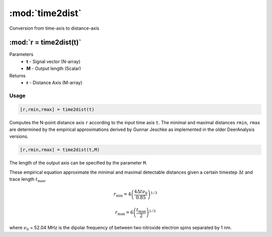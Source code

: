 .. highlight:: matlab
.. _time2dist:

*********************
:mod:`time2dist`
*********************

Conversion from time-axis to distance-axis

""""""""""""""""""""""""""""""""""""""""""""""""""""""""""""""""""""
:mod:`r = time2dist(t)`
""""""""""""""""""""""""""""""""""""""""""""""""""""""""""""""""""""
Parameters
    *   **t** - Signal vector (N-array)
    *   **M** - Output length (Scalar)

Returns
    *   **r** - Distance Axis (M-array)

Usage
=========================================

.. code-block:: matlab

    [r,rmin,rmax] = time2dist(t)

Computes the N-point distance axis ``r`` according to the input time axis ``t``. The minimal and maximal distances ``rmin``, ``rmax`` are determined by the empirical approximations derived by Gunnar Jeschke as implemented in the older DeerAnalysis versions.

.. code-block:: matlab

    [r,rmin,rmax] = time2dist(t,M)

The length of the output axis can be specified by the parameter ``M``.

These empirical equation approximate the minimal and maximal detectable distances given a certain timestep :math:`\Delta t` and trace length :math:`t_\text{max}`.

.. math:: r_\text{min} = 4\left( \frac{4\Delta t \nu_0}{0.85} \right)^{1/3}

.. math:: r_\text{max} = 6\left( \frac{t_\text{max}}{2} \right)^{1/3}

where :math:`\nu_0` = 52.04 MHz is the dipolar frequency of between two nitroxide electron spins separated by 1 nm.